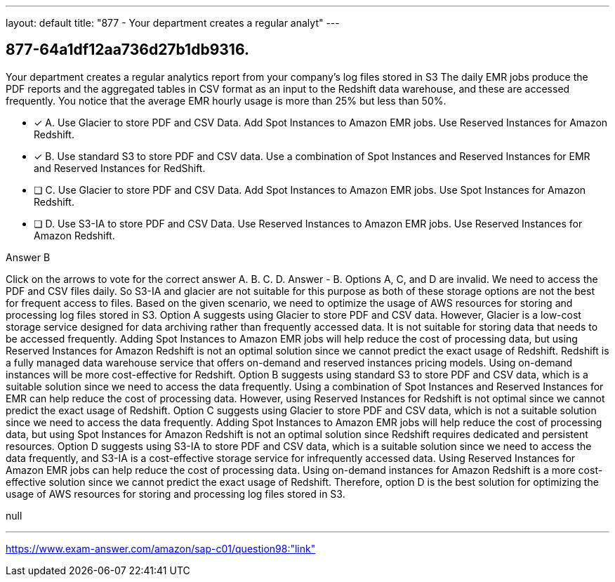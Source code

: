 ---
layout: default 
title: "877 - Your department creates a regular analyt"
---


[.question]
== 877-64a1df12aa736d27b1db9316.


****

[.query]
--
Your department creates a regular analytics report from your company's log files stored in S3
The daily EMR jobs produce the PDF reports and the aggregated tables in CSV format as an input to the Redshift data warehouse, and these are accessed frequently.
You notice that the average EMR hourly usage is more than 25% but less than 50%.


--

[.list]
--
* [*] A. Use Glacier to store PDF and CSV Data. Add Spot Instances to Amazon EMR jobs. Use Reserved Instances for Amazon Redshift.
* [*] B. Use standard S3 to store PDF and CSV data. Use a combination of Spot Instances and Reserved Instances for EMR and Reserved Instances for RedShift.
* [ ] C. Use Glacier to store PDF and CSV Data. Add Spot Instances to Amazon EMR jobs. Use Spot Instances for Amazon Redshift.
* [ ] D. Use S3-IA to store PDF and CSV Data. Use Reserved Instances to Amazon EMR jobs. Use Reserved Instances for Amazon Redshift.

--
****

[.answer]
Answer  B

[.explanation]
--
Click on the arrows to vote for the correct answer
A.
B.
C.
D.
Answer - B.
Options A, C, and D are invalid.
We need to access the PDF and CSV files daily.
So S3-IA and glacier are not suitable for this purpose as both of these storage options are not the best for frequent access to files.
Based on the given scenario, we need to optimize the usage of AWS resources for storing and processing log files stored in S3.
Option A suggests using Glacier to store PDF and CSV data. However, Glacier is a low-cost storage service designed for data archiving rather than frequently accessed data. It is not suitable for storing data that needs to be accessed frequently. Adding Spot Instances to Amazon EMR jobs will help reduce the cost of processing data, but using Reserved Instances for Amazon Redshift is not an optimal solution since we cannot predict the exact usage of Redshift. Redshift is a fully managed data warehouse service that offers on-demand and reserved instances pricing models. Using on-demand instances will be more cost-effective for Redshift.
Option B suggests using standard S3 to store PDF and CSV data, which is a suitable solution since we need to access the data frequently. Using a combination of Spot Instances and Reserved Instances for EMR can help reduce the cost of processing data. However, using Reserved Instances for Redshift is not optimal since we cannot predict the exact usage of Redshift.
Option C suggests using Glacier to store PDF and CSV data, which is not a suitable solution since we need to access the data frequently. Adding Spot Instances to Amazon EMR jobs will help reduce the cost of processing data, but using Spot Instances for Amazon Redshift is not an optimal solution since Redshift requires dedicated and persistent resources.
Option D suggests using S3-IA to store PDF and CSV data, which is a suitable solution since we need to access the data frequently, and S3-IA is a cost-effective storage service for infrequently accessed data. Using Reserved Instances for Amazon EMR jobs can help reduce the cost of processing data. Using on-demand instances for Amazon Redshift is a more cost-effective solution since we cannot predict the exact usage of Redshift.
Therefore, option D is the best solution for optimizing the usage of AWS resources for storing and processing log files stored in S3.
--

[.ka]
null

'''



https://www.exam-answer.com/amazon/sap-c01/question98:"link"


